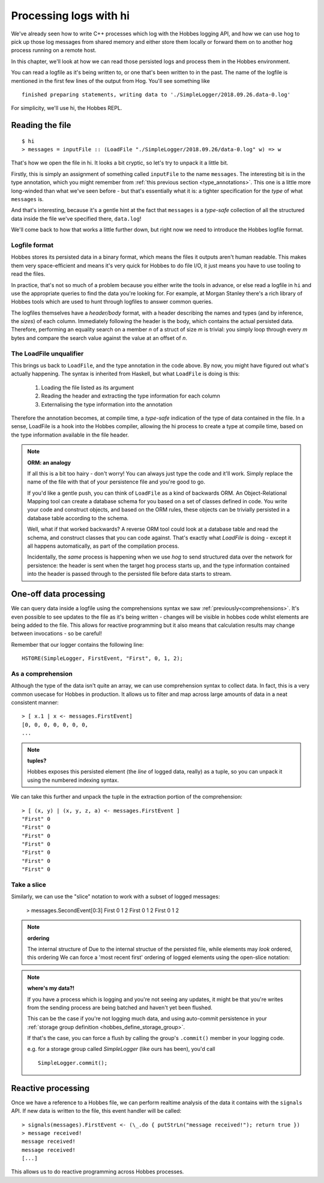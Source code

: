.. _hobbes_log_processing_hi:

Processing logs with hi
***********************

We've already seen how to write C++ processes which log with the Hobbes logging API, and how we can use hog to pick up those log messages from shared memory and either store them locally or forward them on to another hog process running on a remote host.

In this chapter, we'll look at how we can read those persisted logs and process them in the Hobbes environment. 

You can read a logfile as it's being written to, or one that's been written to in the past. The name of the logfile is mentioned in the first few lines of the output from Hog. You'll see something like 

::

  finished preparing statements, writing data to './SimpleLogger/2018.09.26.data-0.log'

For simplicity, we'll use hi, the Hobbes REPL.

Reading the file
================

::

  $ hi
  > messages = inputFile :: (LoadFile "./SimpleLogger/2018.09.26/data-0.log" w) => w


That's how we open the file in hi. It looks a bit cryptic, so let's try to unpack it a little bit.

Firstly, this is simply an assignment of something called ``inputFile`` to the name ``messages``. The interesting bit is in the type annotation, which you might remember from :ref:`this previous section <type_annotations>`. This one is a little more long-winded than what we've seen before - but that's essentially what it is: a tighter specification for the *type* of what ``messages`` is.

And that's interesting, because it's a gentle hint at the fact that ``messages`` is a *type-safe* collection of all the structured data inside the file we've specified there, ``data.log``!

We'll come back to how that works a little further down, but right now we need to introduce the Hobbes logfile format.

Logfile format
--------------

Hobbes stores its persisted data in a binary format, which means the files it outputs aren't human readable. This makes them very space-efficient and means it's very quick for Hobbes to do file I/O, it just means you have to use tooling to read the files.

In practice, that's not so much of a problem because you either write the tools in advance, or else read a logfile in ``hi`` and use the appropriate queries to find the data you're looking for. For example, at Morgan Stanley there's a rich library of Hobbes tools which are used to hunt through logfiles to answer common queries.

The logfiles themselves have a *header/body* format, with a header describing the names and types (and by inference, the *sizes*) of each column. Immediately following the header is the body, which contains the actual persisted data. Therefore, performing an equality search on a member *n* of a struct of size *m* is trivial: you simply loop through every *m* bytes and compare the search value against the value at an offset of *n*.

The LoadFile unqualifier
------------------------

This brings us back to ``LoadFile``, and the type annotation in the code above. By now, you might have figured out what's actually happening. The syntax is inherited from Haskell, but what ``LoadFile`` is doing is this:

  1. Loading the file listed as its argument
  2. Reading the header and extracting the type information for each column
  3. Externalising the type information into the annotation

Therefore the annotation becomes, at compile time, a *type-safe* indication of the type of data contained in the file. In a sense, LoadFile is a hook into the Hobbes compiler, allowing the hi process to create a type at compile time, based on the type information available in the file header.

.. note:: **ORM: an analogy**

  If all this is a bit too hairy - don't worry! You can always just type the code and it'll work. Simply replace the name of the file with that of your persistence file and you're good to go.

  If you'd like a gentle push, you can think of ``LoadFile`` as a kind of backwards ORM. An Object-Relational Mapping tool can create a database schema for you based on a set of classes defined in code. You write your code and construct objects, and based on the ORM rules, these objects can be trivially persisted in a database table according to the schema.

  Well, what if that worked backwards? A reverse ORM tool could look at a database table and read the schema, and construct classes that you can code against. That's exactly what *LoadFile* is doing - except it all happens automatically, as part of the compilation process.

  Incidentally, the *same* process is happening when we use *hog* to send structured data over the network for persistence: the header is sent when the target hog process starts up, and the type information contained into the header is passed through to the persisted file before data starts to stream.

One-off data processing
=======================

We can query data inside a logfile using the comprehensions syntax we saw :ref:`previously<comprehensions>`. It's even possible to see updates to the file as it's being written - changes will be visible in hobbes code whilst elements are being added to the file. This allows for reactive programming but it also means that calculation results may change between invocations - so be careful!

Remember that our logger contains the following line:

::

  HSTORE(SimpleLogger, FirstEvent, "First", 0, 1, 2);

As a comprehension
------------------

Although the type of the data isn't quite an array, we can use comprehension syntax to collect data. In fact, this is a very common usecase for Hobbes in production. It allows us to filter and map across large amounts of data in a neat consistent manner:

::

  > [ x.1 | x <- messages.FirstEvent]
  [0, 0, 0, 0, 0, 0, 0, 
  ...


.. note:: **tuples?**
  
  Hobbes exposes this persisted element (the *line* of logged data, really) as a tuple, so you can unpack it using the numbered indexing syntax.

We can take this further and unpack the tuple in the extraction portion of the comprehension:

::

  > [ (x, y) | (x, y, z, a) <- messages.FirstEvent ]
  "First" 0
  "First" 0
  "First" 0
  "First" 0
  "First" 0
  "First" 0
  "First" 0

Take a slice
------------

Similarly, we can use the "slice" notation to work with a subset of logged messages:

  > messages.SecondEvent[0:3]
  First 0 1 2 
  First 0 1 2 
  First 0 1 2 

.. note:: **ordering**
  
  The internal structure of Due to the internal structue of the persisted file, while elements may *look* ordered, this ordering We can force a 'most recent first' ordering of logged elements using the open-slice notation:

.. note:: **where's my data?!**
  
  If you have a process which is logging and you're not seeing any updates, it might be that you're writes from the sending process are being batched and haven't yet been flushed.

  This can be the case if you're not logging much data, and using auto-commit persistence in your :ref:`storage group definition <hobbes_define_storage_group>`.

  If that's the case, you can force a flush by calling the group's ``.commit()`` member in your logging code.

  e.g. for a storage group called *SimpleLogger* (like ours has been), you'd call

  ::
    
    SimpleLogger.commit();

Reactive processing
===================

Once we have a reference to a Hobbes file, we can perform realtime analysis of the data it contains with the ``signals`` API. If new data is written to the file, this event handler will be called:

::
  
  > signals(messages).FirstEvent <- (\_.do { putStrLn("message received!"); return true })
  > message received!
  message received!
  message received!
  [...]

This allows us to do reactive programming across Hobbes processes.